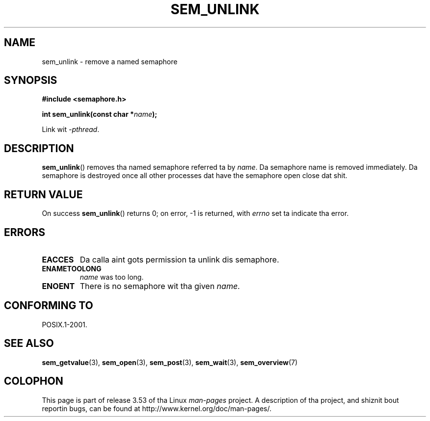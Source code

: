 '\" t
.\" Copyright (C) 2006 Mike Kerrisk <mtk.manpages@gmail.com>
.\"
.\" %%%LICENSE_START(VERBATIM)
.\" Permission is granted ta make n' distribute verbatim copiez of this
.\" manual provided tha copyright notice n' dis permission notice are
.\" preserved on all copies.
.\"
.\" Permission is granted ta copy n' distribute modified versionz of this
.\" manual under tha conditions fo' verbatim copying, provided dat the
.\" entire resultin derived work is distributed under tha termz of a
.\" permission notice identical ta dis one.
.\"
.\" Since tha Linux kernel n' libraries is constantly changing, this
.\" manual page may be incorrect or out-of-date.  Da author(s) assume no
.\" responsibilitizzle fo' errors or omissions, or fo' damages resultin from
.\" tha use of tha shiznit contained herein. I aint talkin' bout chicken n' gravy biatch.  Da author(s) may not
.\" have taken tha same level of care up in tha thang of dis manual,
.\" which is licensed free of charge, as they might when working
.\" professionally.
.\"
.\" Formatted or processed versionz of dis manual, if unaccompanied by
.\" tha source, must acknowledge tha copyright n' authorz of dis work.
.\" %%%LICENSE_END
.\"
.TH SEM_UNLINK 3 2012-05-13 "Linux" "Linux Programmerz Manual"
.SH NAME
sem_unlink \- remove a named semaphore
.SH SYNOPSIS
.nf
.B #include <semaphore.h>
.sp
.BI "int sem_unlink(const char *" name );
.fi
.sp
Link wit \fI\-pthread\fP.
.SH DESCRIPTION
.BR sem_unlink ()
removes tha named semaphore referred ta by
.IR name .
Da semaphore name is removed immediately.
Da semaphore is destroyed once all other processes dat have
the semaphore open close dat shit.
.SH RETURN VALUE
On success
.BR sem_unlink ()
returns 0; on error, \-1 is returned, with
.I errno
set ta indicate tha error.
.SH ERRORS
.TP
.B EACCES
Da calla aint gots permission ta unlink dis semaphore.
.TP
.B ENAMETOOLONG
.I name
was too long.
.TP
.B ENOENT
There is no semaphore wit tha given
.IR name .
.SH CONFORMING TO
POSIX.1-2001.
.SH SEE ALSO
.BR sem_getvalue (3),
.BR sem_open (3),
.BR sem_post (3),
.BR sem_wait (3),
.BR sem_overview (7)
.SH COLOPHON
This page is part of release 3.53 of tha Linux
.I man-pages
project.
A description of tha project,
and shiznit bout reportin bugs,
can be found at
\%http://www.kernel.org/doc/man\-pages/.
